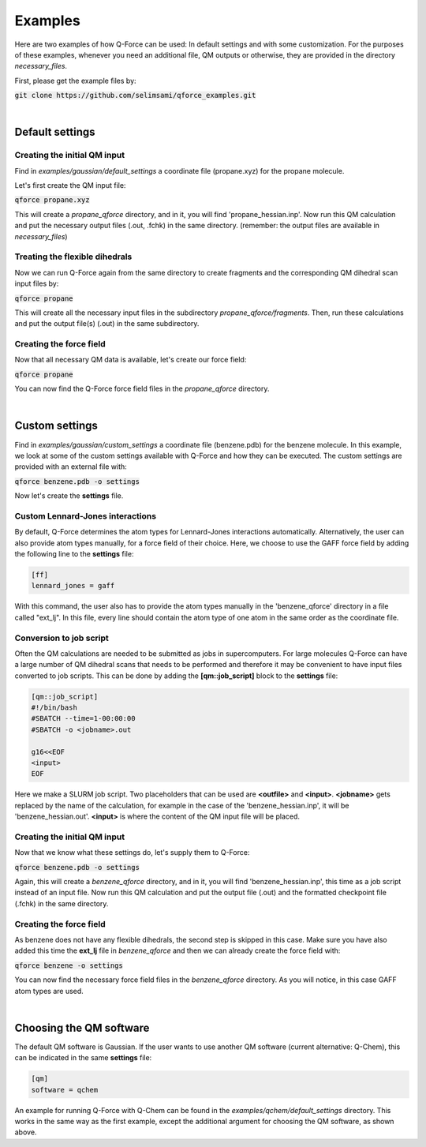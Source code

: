 Examples
======================

Here are two examples of how Q-Force can be used: In default settings and with some customization.
For the purposes of these examples, whenever you need an additional file, QM outputs or otherwise,
they are provided in the directory *necessary_files*.

First, please get the example files by:

:code:`git clone https://github.com/selimsami/qforce_examples.git`

|

Default settings
-------------------

Creating the initial QM input
++++++++++++++++++++++++++++++++

Find in *examples/gaussian/default_settings* a coordinate file (propane.xyz) for the propane
molecule.

Let's first create the QM input file:

:code:`qforce propane.xyz`

This will create a *propane_qforce* directory, and in it, you will find 'propane_hessian.inp'.
Now run this QM calculation and put the necessary output files (.out, .fchk) in the same directory.
(remember: the output files are available in *necessary_files*)

Treating the flexible dihedrals
++++++++++++++++++++++++++++++++

Now we can run Q-Force again from the same directory to create fragments and the corresponding
QM dihedral scan input files by:

:code:`qforce propane`

This will create all the necessary input files in the subdirectory *propane_qforce/fragments*.
Then, run these calculations and put the output file(s) (.out) in the same subdirectory.

Creating the force field
++++++++++++++++++++++++++++++++

Now that all necessary QM data is available, let's create our force field:

:code:`qforce propane`

You can now find the Q-Force force field files in the *propane_qforce* directory.

|

Custom settings
------------------
Find in *examples/gaussian/custom_settings* a coordinate file (benzene.pdb) for the benzene
molecule. In this example, we look at some of the custom settings available with Q-Force and how
they can be executed.
The custom settings are provided with an external file with:

:code:`qforce benzene.pdb -o settings`

Now let's create the **settings** file.

Custom Lennard-Jones interactions
+++++++++++++++++++++++++++++++++

By default, Q-Force determines the atom types for Lennard-Jones interactions automatically.
Alternatively, the user can also provide atom types manually, for a force field of their choice.
Here, we choose to use the GAFF force field by adding the following line to the **settings** file:

.. code-block:: text

    [ff]
    lennard_jones = gaff

With this command, the user also has to provide the atom types manually
in the 'benzene_qforce' directory in a file called "ext_lj". In this file, every line should
contain the atom type of one atom in the same order as the coordinate file.


Conversion to job script
++++++++++++++++++++++++

Often the QM calculations are needed to be submitted as jobs in supercomputers.
For large molecules Q-Force can have a large number of QM dihedral scans that needs to be
performed and therefore it may be convenient to have input files converted to job scripts.
This can be done by adding the **[qm::job_script]** block to the **settings** file:

.. code-block:: text

    [qm::job_script]
    #!/bin/bash
    #SBATCH --time=1-00:00:00
    #SBATCH -o <jobname>.out

    g16<<EOF
    <input>
    EOF

Here we make a SLURM job script. Two placeholders that can be used are **<outfile>** and
**<input>**. **<jobname>** gets replaced by the name of the calculation, for example in the case
of the 'benzene_hessian.inp', it will be 'benzene_hessian.out'.
**<input>** is where the content of the QM input file will be placed.



Creating the initial QM input
++++++++++++++++++++++++++++++++

Now that we know what these settings do, let's supply them to Q-Force:

:code:`qforce benzene.pdb -o settings`


Again, this will create a *benzene_qforce* directory, and in it, you will find
'benzene_hessian.inp', this time as a job script instead of an input file. Now run this QM
calculation and put the output file (.out) and the formatted checkpoint file (.fchk) in
the same directory.



Creating the force field
++++++++++++++++++++++++++++++++

As benzene does not have any flexible dihedrals, the second step is skipped in this case.
Make sure you have also added this time the **ext_lj** file in *benzene_qforce* and then we can
already create the force field with:

:code:`qforce benzene -o settings`

You can now find the necessary force field files in the *benzene_qforce* directory.
As you will notice, in this case GAFF atom types are used.

|

Choosing the QM software
------------------------

The default QM software is Gaussian. If the user wants to use another QM software
(current alternative: Q-Chem), this can be indicated in the same **settings** file:

.. code-block:: text

    [qm]
    software = qchem


An example for running Q-Force with Q-Chem can be found in the *examples/qchem/default_settings*
directory. This works in the same way as the first example, except the additional argument for
choosing the QM software, as shown above.

